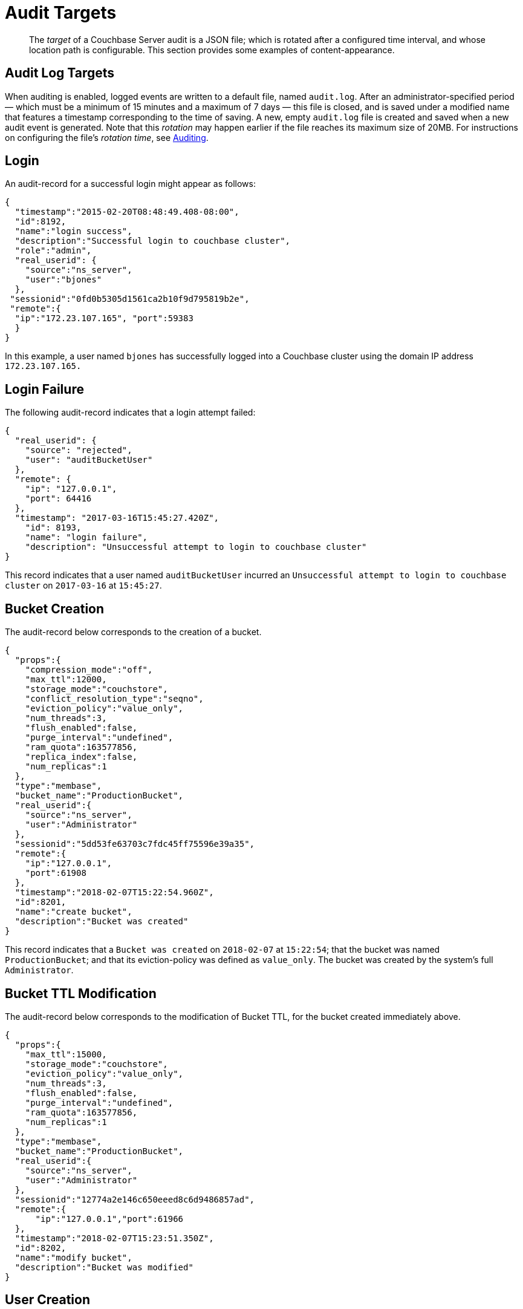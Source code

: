 = Audit Targets
:page-type: concept

[abstract]
The _target_ of a Couchbase Server audit is a JSON file; which is rotated after a configured time interval, and whose location path is configurable.
This section provides some examples of content-appearance.

== Audit Log Targets

When auditing is enabled, logged events are written to a default file, named `audit.log`.
After an administrator-specified period — which must be a minimum of 15 minutes and a maximum of 7 days — this file is closed, and is saved under a modified name that features a timestamp corresponding to the time of saving.
A new, empty `audit.log` file is created and saved when a new audit event is generated.
Note that this _rotation_ may happen earlier if the file reaches its maximum size of 20MB.
For instructions on configuring the file's _rotation time_, see xref:security-auditing.adoc[Auditing].

== Login

An audit-record for a successful login might appear as follows:

[source,json]
----
{
  "timestamp":"2015-02-20T08:48:49.408-08:00",
  "id":8192,
  "name":"login success",
  "description":"Successful login to couchbase cluster",
  "role":"admin",
  "real_userid": {
    "source":"ns_server",
    "user":"bjones"
  },
 "sessionid":"0fd0b5305d1561ca2b10f9d795819b2e",
 "remote":{
  "ip":"172.23.107.165", "port":59383
  }
}
----

In this example, a user named `bjones` has successfully logged into a Couchbase cluster using the domain IP address `172.23.107.165.`

== Login Failure

The following audit-record indicates that a login attempt failed:

[source,json]
----
{
  "real_userid": {
    "source": "rejected",
    "user": "auditBucketUser"
  },
  "remote": {
    "ip": "127.0.0.1",
    "port": 64416
  },
  "timestamp": "2017-03-16T15:45:27.420Z",
    "id": 8193,
    "name": "login failure",
    "description": "Unsuccessful attempt to login to couchbase cluster"
}
----

This record indicates that a user named `auditBucketUser` incurred an `Unsuccessful attempt to login to couchbase cluster` on `2017-03-16` at `15:45:27`.

== Bucket Creation

The audit-record below corresponds to the creation of a bucket.

[source,json]
----
{
  "props":{
    "compression_mode":"off",
    "max_ttl":12000,
    "storage_mode":"couchstore",
    "conflict_resolution_type":"seqno",
    "eviction_policy":"value_only",
    "num_threads":3,
    "flush_enabled":false,
    "purge_interval":"undefined",
    "ram_quota":163577856,
    "replica_index":false,
    "num_replicas":1
  },
  "type":"membase",
  "bucket_name":"ProductionBucket",
  "real_userid":{
    "source":"ns_server",
    "user":"Administrator"
  },
  "sessionid":"5dd53fe63703c7fdc45ff75596e39a35",
  "remote":{
    "ip":"127.0.0.1",
    "port":61908
  },
  "timestamp":"2018-02-07T15:22:54.960Z",
  "id":8201,
  "name":"create bucket",
  "description":"Bucket was created"
}
----

This record indicates that a `Bucket was created` on `2018-02-07` at `15:22:54`; that the bucket was named `ProductionBucket`; and that its eviction-policy was defined as `value_only`.
The bucket was created by the system's full `Administrator`.

== Bucket TTL Modification

The audit-record below corresponds to the modification of Bucket TTL, for the bucket created immediately above.

[source,json]
----
{
  "props":{
    "max_ttl":15000,
    "storage_mode":"couchstore",
    "eviction_policy":"value_only",
    "num_threads":3,
    "flush_enabled":false,
    "purge_interval":"undefined",
    "ram_quota":163577856,
    "num_replicas":1
  },
  "type":"membase",
  "bucket_name":"ProductionBucket",
  "real_userid":{
    "source":"ns_server",
    "user":"Administrator"
  },
  "sessionid":"12774a2e146c650eeed8c6d9486857ad",
  "remote":{
      "ip":"127.0.0.1","port":61966
  },
  "timestamp":"2018-02-07T15:23:51.350Z",
  "id":8202,
  "name":"modify bucket",
  "description":"Bucket was modified"
}
----

== User Creation

The audit-record below corresponds to the creation of a user.

[source,json]
----
{
  "roles": [
    "ro_admin"
  ],
  "identity": {
    "source": "builtin",
    "user": "auditBucketUser2"
  },
  "real_userid": {
    "source": "ns_server",
    "user": "Administrator"
  },
  "sessionid": "dca284b5efe1937a1a4085ef88c2fbcb",
  "remote": {
    "ip": "127.0.0.1",
    "port": 64416
  },
  "timestamp": "2017-03-16T15:44:32.254Z",
  "id": 8232,
  "name": "set user",
  "description": "User was added or updated"
}
----

This record indicates that a user named `auditBucketUser2` was created by the full `Administator` on `2017-03-16` at `15:44:32`; and that the user was given the role of `ro_admin`.

== Index Creation

The following audit-record indicates that an index was created or updated:

[source,json]
----
{
  "timestamp": "2017-03-16T16:12:36.198Z",
  "real_userid": {
    "source": "ns_server",
    "user": "Administrator"
  },
  "index_name": "def-airportname",
  "id": 24577,
  "name": "Create/Update index",
  "description": "FTS index was created/Updated"
}
----

This record indicates that an `FTS` index named `def-airportname` was created or updated on `201703-16` at `16:12:36`.
